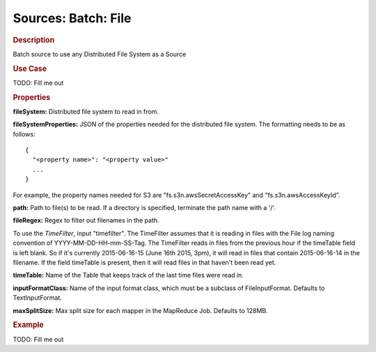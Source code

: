 .. meta::
    :author: Cask Data, Inc.
    :copyright: Copyright © 2015 Cask Data, Inc.

====================
Sources: Batch: File 
====================

.. rubric:: Description

Batch source to use any Distributed File System as a Source

.. rubric:: Use Case

TODO: Fill me out

.. rubric:: Properties

**fileSystem:** Distributed file system to read in from.

.. highlight:: xml

**fileSystemProperties:** JSON of the properties needed for the
distributed file system. The formatting needs to be as follows::

  {
    "<property name>": "<property value>"
    ...
  }

For example, the property names needed for S3 are \"fs.s3n.awsSecretAccessKey\"
and \"fs.s3n.awsAccessKeyId\".

**path:** Path to file(s) to be read. If a directory is specified,
terminate the path name with a \'/\'.

**fileRegex:** Regex to filter out filenames in the path.

To use the *TimeFilter*, input "timefilter". The TimeFilter assumes that it
is reading in files with the File log naming convention of YYYY-MM-DD-HH-mm-SS-Tag. The TimeFilter
reads in files from the previous hour if the timeTable field is left blank. So if it's currently
2015-06-16-15 (June 16th 2015, 3pm), it will read in files that contain 2015-06-16-14 in the filename.
If the field timeTable is present, then it will read files in that haven't been read yet.

**timeTable:** Name of the Table that keeps track of the last time files
were read in.

**inputFormatClass:** Name of the input format class, which must be a
subclass of FileInputFormat. Defaults to TextInputFormat.

**maxSplitSize:** Max split size for each mapper in the MapReduce Job. Defaults to 128MB.

.. rubric:: Example

TODO: Fill me out
